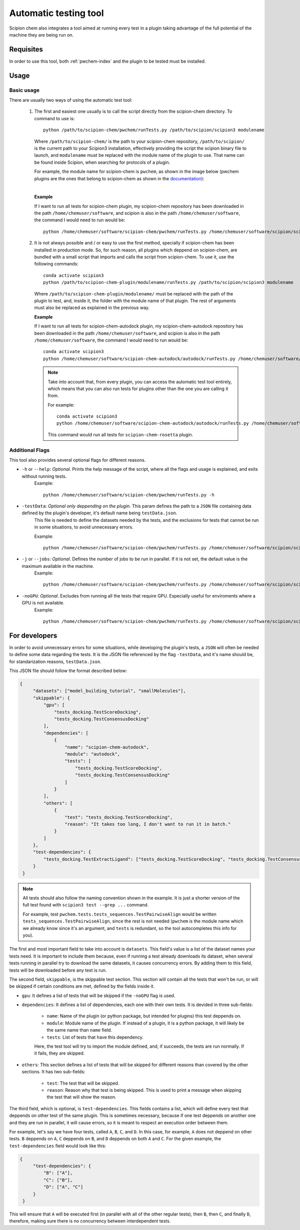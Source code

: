 Automatic testing tool
========================================
Scipion chem also integrates a tool aimed at running every test in a plugin taking advantage of the full potential of the 
machine they are being run on.

Requisites
------------------------------------------
In order to use this tool, both :ref:`pwchem-index` and the plugin to be tested must be installed.

Usage
------------------------------------------
Basic usage
~~~~~~~~~~~~~~~~~~~~~~~~~~~~~~~~~~~~~~~~~~
There are usually two ways of using the automatic test tool:

 1. The first and easiest one usually is to call the script directly from the scipion-chem directory.
    To command to use is:

    .. parsed-literal::

        python /path/to/scipion-chem/pwchem/runTests.py /path/to/scipion/scipion3 modulename
    
    Where ``/path/to/scipion-chem/`` is the path to your scipion-chem repository, ``/path/to/scipion/`` is the current path to your Scipion3 installation, 
    effectively providing the script the scipion binary file to launch, and ``modulename`` must be replaced with the module name of the 
    plugin to use. That name can be found inside Scipion, when searching for protocols of a plugin.

    For example, the module name for scipion-chem is ``pwchem``, as shown in the image below 
    (pwchem plugins are the ones that belong to scipion-chem as shown in the `documentation <../../plugins/pwchem/index>`_):

    .. image:: ../../../_static/images/tools/automatic-tests/pwchem_modulename.png
        :alt: Pwchem module name
        :height: 300
        :align: center

    |

    **Example**
    
    If I want to run all tests for scipion-chem plugin, my scipion-chem repository has been downloaded in the path 
    ``/home/chemuser/software``, and scipion is also in the path ``/home/chemuser/software``, the command I would need to run would be:

    .. parsed-literal::

        python /home/chemuser/software/scipion-chem/pwchem/runTests.py /home/chemuser/software/scipion/scipion3 pwchem

 2. It is not always possible and / or easy to use the first method, specially if scipion-chem has been installed in production mode.
    So, for such reason, all plugins which deppend on scipion-chem, are bundled with a small script that imports and calls the script from scipion-chem.
    To use it, use the following commands:

    .. parsed-literal::

        conda activate scipion3
        python /path/to/scipion-chem-plugin/modulename/runTests.py /path/to/scipion/scipion3 modulename

    Where ``/path/to/scipion-chem-plugin/modulename/`` must be replaced with the path of the plugin to test, and, inside it, the folder with the module name 
    of that plugin. The rest of arguments must also be replaced as explained in the previous way.

    .. warning:
        For the second way to work, it is necessary to activate ``scipion3`` conda enviroment first as shown in the command above.

    **Example**

    If I want to run all tests for scipion-chem-autodock plugin, my scipion-chem-autodock repository has been downloaded in 
    the path ``/home/chemuser/software``, and scipion is also in the path ``/home/chemuser/software``, the command I would need to run would be:

    .. parsed-literal::

        conda activate scipion3
        python /home/chemuser/software/scipion-chem-autodock/autodock/runTests.py /home/chemuser/software/scipion/scipion3 autodock
    
    .. note::
        Take into account that, from every plugin, you can access the automatic test tool entirely, which means that you can also run tests for plugins 
        other than the one you are calling it from.

        For example:

        .. parsed-literal::

            conda activate scipion3
            python /home/chemuser/software/scipion-chem-autodock/autodock/runTests.py /home/chemuser/software/scipion/scipion3 rosetta

        This command would run all tests for ``scipion-chem-rosetta`` plugin.

Additional Flags
~~~~~~~~~~~~~~~~~~~~~~~~~~~~~~~~~~~~~~~~~~
This tool also provides several optional flags for different reasons.

- ``-h`` or ``--help``: *Optional*. Prints the help message of the script, where all the flags and usage is explained, and exits without running tests.
    Example:

    .. parsed-literal::
    
        python /home/chemuser/software/scipion-chem/pwchem/runTests.py -h

- ``-testData``: *Optional only deppending on the plugin*. This param defines the path to a ``JSON`` file containing data defined by the plugin's developer, it's default name being ``testData.json``. 
    This file is needed to define the datasets needed by the tests, and the exclusions for tests that cannot be run in some situations, to avoid unnecessary errors.
    
    Example:

    .. parsed-literal::
    
        python /home/chemuser/software/scipion-chem/pwchem/runTests.py /home/chemuser/software/scipion/scipion3 pwchem -testData=/home/chemuser/software/scipion-chem/pwchem/testData.json

- ``-j`` or ``--jobs``: *Optional*. Defines the number of jobs to be run in parallel. If it is not set, the default value is the maximum available in the machine.
    Example:
    
    .. parsed-literal::
    
        python /home/chemuser/software/scipion-chem/pwchem/runTests.py /home/chemuser/software/scipion/scipion3 pwchem -j 8

- ``-noGPU``: *Optional*. Excludes from running all the tests that require GPU. Especially useful for enviroments where a GPU is not available.
    Example:
    
    .. parsed-literal::
    
        python /home/chemuser/software/scipion-chem/pwchem/runTests.py /home/chemuser/software/scipion/scipion3 pwchem -noGPU

For developers
------------------------------------------
In order to avoid unnecessary errors for some situations, while developing the plugin's tests, a ``JSON`` will often be needed to define some 
data regarding the tests. It is the JSON file referenced by the flag ``-testData``, and it's name should be, for standarization reasons, ``testData.json``.

This JSON file should follow the format described below:

.. code-block:: JSON

   {
        "datasets": ["model_building_tutorial", "smallMolecules"],
        "skippable": {
            "gpu": [
                "tests_docking.TestScoreDocking",
                "tests_docking.TestConsensusDocking"
            ],
            "dependencies": [
                {
                    "name": "scipion-chem-autodock",
                    "module": "autodock",
                    "tests": [
                        "tests_docking.TestScoreDocking",
                        "tests_docking.TestConsensusDocking"
                    ]
                }
            ],
            "others": [
                {
                    "test": "tests_docking.TestScoreDocking",
                    "reason": "It takes too long, I don't want to run it in batch."
                }
            ]
        },
        "test-dependencies": {
            "tests_docking.TestExtractLigand": ["tests_docking.TestScoreDocking", "tests_docking.TestConsensusDocking"]
        }
    }

.. note::
    All tests should also follow the naming convention shown in the example. It is just a shorter version of the full test found 
    with ``scipion3 test --grep ...`` command.

    For example, test ``pwchem.tests.tests_sequences.TestPairwiseAlign`` would be written ``tests_sequences.TestPairwiseAlign``, since 
    the rest is not needed (``pwchem`` is the module name which we already know since it's an argument, and ``tests`` is redundant, 
    so the tool autocompletes this info for you).

The first and most important field to take into account is ``datasets``. This field's value is a list of the dataset names your tests need. 
It is important to include them because, even if running a test already downloads its dataset, when several tests running in parallel try to 
download the same datasets, it causes concurrency errors. By adding them to this field, tests will be downloaded before any test is run.

The second field, ``skippable``, is the skippable test section. This section will contain all the tests that won't be run, or will be skipped if 
certain conditions are met, defined by the fields inside it.

- ``gpu``: It defines a list of tests that will be skipped if the ``-noGPU`` flag is used.
- ``dependencies``: It defines a list of dependencies, each one with their own tests. It is devided in three sub-fields:
    
    - ``name``: Name of the plugin (or python package, but intended for plugins) this test deppends on.
    - ``module``: Module name of the plugin. If instead of a plugin, it is a python package, it will likely be the same name than ``name`` field.
    - ``tests``: List of tests that have this dependency.
    
    Here, the test tool will try to import the module defined, and, if succeeds, the tests are run normally. If it fails, they are skipped.

- ``others``: This section defines a list of tests that will be skipped for different reasons than covered by the other sections. It has two sub-fields:

    - ``test``: The test that will be skipped.
    - ``reason``: Reason why that test is being skipped. This is used to print a message when skipping the test that will show the reason.

The third field, which is optional, is ``test-dependencies``. This fields contains a list, which will define every test that deppends 
on other test of the same plugin. This is sometimes necessary, because if one test deppends on another one and they are run in 
parallel, it will cause errors, so it is meant to respect an execution order between them.

For example, let's say we have four tests, called ``A``, ``B``, ``C``, and ``D``. In this case, for example, ``A`` does not deppend on other tests. 
``B`` deppends on ``A``, ``C`` deppends on ``B``, and ``D`` deppends on both ``A`` and ``C``. For the given example, the ``test-dependencies`` field 
would look like this:

.. code-block:: JSON

   {
        "test-dependencies": {
            "B": ["A"],
            "C": ["B"],
            "D": ["A", "C"]
        }
    }

This will ensure that ``A`` will be executed first (in parallel with all of the other regular tests), then ``B``, then ``C``, and finally ``D``, 
therefore, making sure there is no concurrency between interdependent tests.
